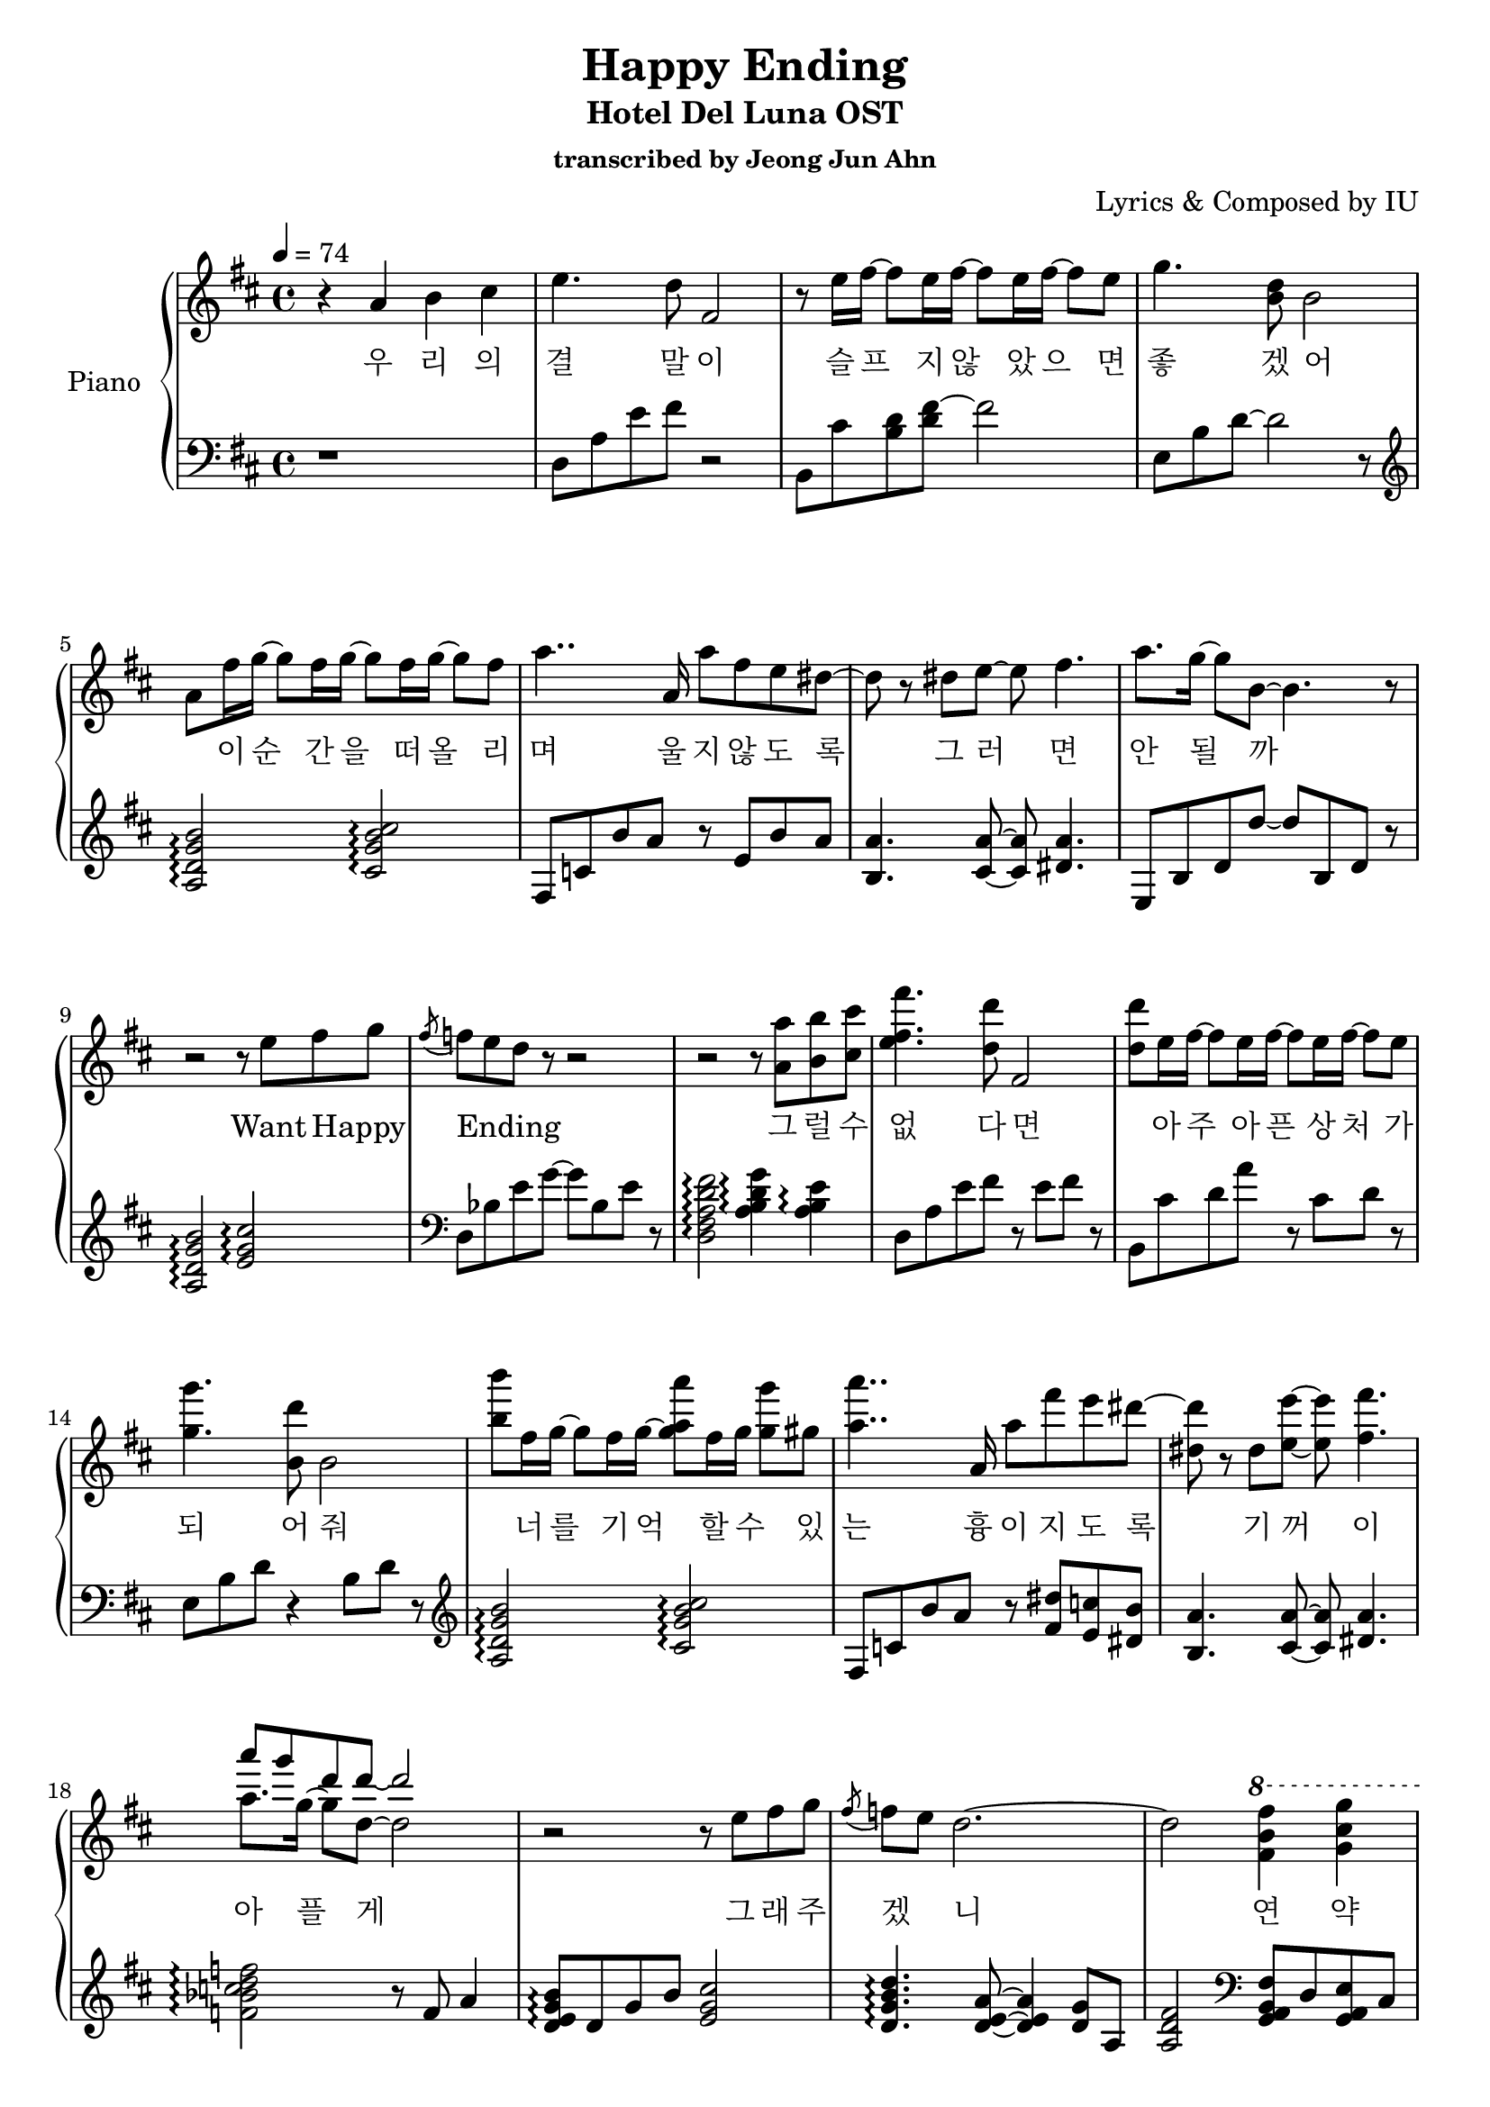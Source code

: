 \version "2.24.3"
% \language "english"

\header {
  title = "Happy Ending"
  subtitle = "Hotel Del Luna OST"
  subsubtitle = "transcribed by Jeong Jun Ahn"
  composer = "Lyrics & Composed by IU"
}

rightHand = \fixed c' {
  \tempo 4 = 74
  \new Voice = "melody" {
    % 1
    r4 a b cis'
    % 2
    e'4. d'8 fis2
    % 3
    r8 e'16 fis'~ fis'8 e'16 fis'~ fis'8 e'16 fis'~ fis'8 e'
    % 4
    g'4. <b d'>8 b2
    % 5
    a8 fis'16 g'~ g'8 fis'16 g'~ g'8 fis'16 g'~ g'8 fis'
    % 6
    a'4.. a16 a'8 fis' e' dis'~
    % 7
    dis' r dis' e'~ e' fis'4.
    % 8
    a'8. g'16~ g'8 b~ b4. r8
    % 9
    r2 r8 e' fis' g'
    % 10
    \acciaccatura fis' f' e' d' r r2
    % 11
    r r8 <a a'> <b b'> <cis' cis''>
    % 12
    <e' fis' fis''>4. <d' d''>8 fis2
    % 13
    <d' d''>8 e'16 fis'~ fis'8 e'16 fis'~ fis'8 e'16 fis'~ fis'8 e'
    % 14
    <g' g''>4. <b d''>8 b2
    % 15
    <b' b''>8 fis'16 g'~ g'8 fis'16 g'~ <g' a' a''>8 fis'16 g' <g' g''>8 gis' 
    % 16
    <a' a''>4.. a16 a'8 fis'' e'' dis''~
    % 17
    <dis' dis''> r dis' <e' e''>~ <e' e''> <fis' fis''>4.
    % 18
    << 
      {
        \voiceOne
        \stemDown a'8. g'16~ g'8 d'~ d'2
      }
      \new Voice {
        \voiceTwo
        \stemUp a''8 g'' d'' d''~ d''2
      }
    >>
    \oneVoice
    \stemNeutral
    % 19
    r r8 e' fis' g'
    % 20
    \acciaccatura fis' f' e' d'2.~
    % 21
    d'2 \ottava 1 <fis' b' fis''>4 <g' cis'' g''>
    % 22
    <a' a''>8 <b' b''> <cis'' cis'''> <d'' d'''> <cis'' cis'''>4 <fis' fis''>8 <a' a''>~
    % 23
    <e' a''>2 <fis' d'' fis''>4 <g' cis'' g''>
    % 24
    \acciaccatura fis'8 <a' a''> <b' b''> <cis'' e'' cis'''> <d'' fis'' d'''> <cis'' e'' cis'''>4 <a' bes' a''>8~ <g' bes' g''>~
    % 25
    g'4 <bes d'>8 d' <fis' a' fis''>4 <d' e' g' d''>8 fis'~
    % 26
    fis' \ottava 0 r cis' d' fis' <cis' a'> <d' b'> <ees' c''>~
    % 27
    <dis' gis' c''> b'4 a' g'8 fis' g'
    % 28
    r2 r8 fis'4 e'8~
    % 29
    e'2 <fis b d' fis'>4 <g cis' g'>
    % 30
    \acciaccatura fis'8 <cis' e' fis' a'> b' cis'' d'' cis''4 fis'8 a'~
    % 31
    a'2 fis'4 g'
    % 32
    a'8 b' cis'' d'' cis''4 d''8. d''16~ 
    % 33
    <fis' d''>2 d''8 cis'' a' b'
    % 34
    r4. b'8 b' a' g' a'
    % 35
    r2. d'8 a'
    % 36
    g' fis' e'2.~
    % 37
    e'4 a b cis'
    % 38
    e'4. <d' d''>8 fis2
    % 39
    r8 e'16 fis'~ fis'8 e'16 fis'~ fis'8 e'16 fis'~ fis'8 e'
    % 40
    g'4. <b d'>8 b2
    % 41
    r8 fis'16 g'~ g'8 fis'16 g'~ g'8 fis'16 g'~ g'8 gis'
    % 42
    a'4.. a16 a'8 fis' e' dis'~
    % 43
    dis' r dis' e'~ e' fis'4.
    % 44
    \tuplet 3/2 {a'4 g' d'} r2
    % 45
    r r8 e' fis' g'
    % 46
    \acciaccatura fis' f' e' d' r r2
    % 47
    r1 \bar "|."
  }
}

leftHand = \fixed c {
  % 1
  r1
  % 2
  d8 a e' fis' r2
  % 3
  b,8 cis' <b d'> <d' fis'>~ fis'2
  % 4
  e8 b d'~ d'2 r8 \clef treble
  % 5
  <a d' g' b'>2 \arpeggio <cis' g' b' cis''> \arpeggio
  % 6
  fis8 c' b' a' r e' b' a' 
  % 7
  <b a'>4. <cis' a'>8~ <cis' a'> <dis' a'>4.
  % 8
  e8 b d' d''~ d'' b d' r
  % 9
  <a d' g' b'>2 \arpeggio <e' g' cis''> \arpeggio \clef bass
  % 10
  d8 bes e' g'~ g' bes e' r
  % 11
  <d fis a d' fis'>2 \arpeggio <a b d' g'>4 \arpeggio <a b e'> \arpeggio
  % 12
  d8 a e' fis' r e' fis' r
  % 13
  b, cis' d' a' r cis' d' r
  % 14
  e b d' r4 b8 d' r \clef treble
  % 15
  <a d' g' b'>2 \arpeggio <cis' g' b' cis''> \arpeggio
  % 16
  fis8 c' b' a' r <fis' dis''> <e' c''> <dis' b'>
  % 17
  <b a'>4. <cis' a'>8~ <cis' a'> <dis' a'>4.
  % 18
  <f' bes' c'' d'' f''>2 \arpeggio r8 f' a'4
  % 19
  <d' e' g' b'>8 \arpeggio d' g' b' <e' g' cis''>2
  % 20
  <d' g' b' d''>4. \arpeggio <d' e' a'>8~ <d' e' a'>4 <d' g'>8 a 
  % 21
  <a d' fis'>2 \clef bass <g, a, b, fis>8 d <g, a, e> cis 
  % 22
  <d a> e <a d'> fis' << {a'2} \\ {a8 e' a r} >>
  % 23
  <a, b, e> a, e fis << {d'4 cis'} \\ {a8 e r4}>>
  % 24
  <d g a d'>8 b cis' d' cis' <d d'> <fis fis'> <g g'>
  % 25
  <g bes d'> d' r2.
  % 26
  <a d' fis'>8 d' <cis' fis'> d' r cis' d' ees'
  % 27
  <b a' c''> <g' b'> r <b dis' fis'>4 b'4.
  % 28
  <b e' g'>8 d' g' d'' <d' g' b'>4 <d' g' b'>
  % 29
  <a d' g' b'>8 d' <d' g'> e' <g, a> e <g cis'> g,
  % 30
  d e' fis' a' <cis' d' e' a'> d <cis' d' e' a'> d
  % 31
  <d g a a'> d' a' b' <d' e' a'> d <d' e' a'> d
  % 32
  a d' fis' a' ais d' fis' bes'
  % 33
  b d' fis' b' <b d' fis'> e' d'4
  % 34
  <g a b d'>2 <g a cis'>4 d'
  % 35
  <fis a e'>2 <b d'>4 r
  % 36
  \arpeggioArrowDown <b d' e' g'>1 \arpeggio
  % 37
  a,8 d b g <g a cis'>2
  % 38
  d8 a e' r r4 fis
  % 39
  b,8 cis' d' a' r cis' d' a
  % 40
  <e g> b d' r r d' g' r \clef treble
  % 41
  \arpeggioNormal <a d' g' b'> \arpeggio d' g' b' <cis' g' b' cis''>2 \arpeggio
  % 42
  fis8 c' b' a' r e' b' a'
  % 43
  <b a'>4. <cis' a'>8~ <cis' a'> <dis' a'>4.
  % 44
  <f' a' bes' d''>2 \arpeggio r8 f' d''4
  % 45
  <d' e' g' b'>2 <e' g' cis''> \clef bass
  % 46
  d8 b d' g' r d' <cis' a'> <b g'>
  % 47
  <d a e' fis'>1 \arpeggio
}

text = \lyricmode {
  우 리 의
  결 말 이
  슬 프 지 않 았 으 면
  좋 겠 어
  _ 이 순 간 을 떠 올 리
  며 울 지 않 도 록
  그 러 면
  안 될 까
  Want Happy _
  Ending _ _
  그 럴 수
  없 다 면
  _ 아 주 아 픈 상 처 가
  되 어 줘
  _ 너 를 기 억 할 수 _ 있
  는 흉 이 지 도 록
  기 꺼 이
  아 플 게
  그 래 주
  겠 _ 니
  연 약
  한 너 를 바 라 보 면
  오 랜
  괴로 움 을 잠 시 잊어
  _ _ 이 대 로
  _ _ 한 번 더 내
  게 안 겨 쉬 고
  싶 어
  자 꾸
  커지 는 두 려 움 보 다
  참 을
  수 없 는 욕 심 이 나
  눈 이 부 실
  겨 울 의 너 도
  보 고
  싶 어 져
  그 럴 수
  없 다 면
  이 장 면 으 로 날 기
  억 해 줘
  서 글 프 게 아 름 다
  운 우 리 의 밤 도
  꽃 잎 이
  나 리 는
  All Happy _
  Ending
}

\score {
  <<
    \new PianoStaff \with { instrumentName = "Piano" }
    <<
      \new Staff = "RH" {
        \clef treble
        \key d \major
        \rightHand
      }
      \new Lyrics \lyricsto "melody" \text
      \new Staff = "LH" {
        \clef bass
        \key d \major
        \leftHand
      }
    >>
  >>

  \layout {
    \context { \Staff \RemoveEmptyStaves }
  }

  \midi { }
}
